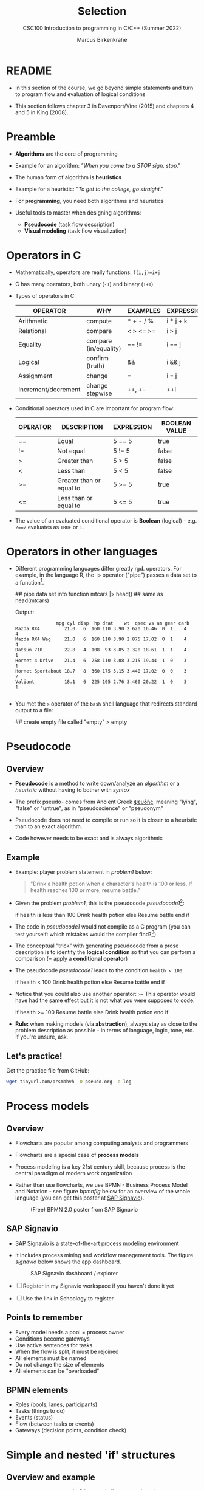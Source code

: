 #+TITLE:Selection
#+AUTHOR:Marcus Birkenkrahe
#+SUBTITLE:CSC100 Introduction to programming in C/C++ (Summer 2022)
#+STARTUP: overview hideblocks indent
#+OPTIONS: toc:1 ^:nil
#+PROPERTY: header-args:C :main yes :includes <stdio.h> :exports both :results output :comments both
* README

  - In this section of the course, we go beyond simple statements and
    turn to program flow and evaluation of logical conditions
 
  - This section follows chapter 3 in Davenport/Vine (2015) and
    chapters 4 and 5 in King (2008).

* Preamble

- *Algorithms* are the core of programming

- Example for an algorithm: /"When you come to a STOP sign, stop."/

- The human form of algorithm is *heuristics*

- Example for a heuristic: /"To get to the college, go straight."/

- For *programming*, you need both algorithms and heuristics

- Useful tools to master when designing algorithms:
  - *Pseudocode* (task flow description)
  - *Visual modeling* (task flow visualization)

* Operators in C

  - Mathematically, operators are really functions: ~f(i,j)=i+j~

  - C has many operators, both unary (~-1~) and binary (~1+1~)

  - Types of operators in C:

    | OPERATOR            | WHY                   | EXAMPLES  | EXPRESSION |
    |---------------------+-----------------------+-----------+------------|
    | Arithmetic          | compute               | * + - / % | i * j + k  |
    | Relational          | compare               | < > <= >= | i > j      |
    | Equality            | compare (in/equality) | == !=       | i == j     |
    | Logical             | confirm (truth)       | &&        | i && j     |
    | Assignment          | change                | =         | i = j      |
    | Increment/decrement | change stepwise       | ++, +-    | ++i        |

  - Conditional operators used in C are important for program flow:

    | OPERATOR | DESCRIPTION              | EXPRESSION | BOOLEAN VALUE |
    |----------+--------------------------+------------+---------------|
    | ==       | Equal                    | 5 == 5     | true          |
    | !=       | Not equal                | 5 != 5     | false         |
    | >        | Greater than             | 5 > 5      | false         |
    | <        | Less than                | 5 < 5      | false         |
    | >=       | Greater than or equal to | 5 >= 5     | true          |
    | <=       | Less than or equal to    | 5 <= 5     | true          |

  - The value of an evaluated conditional operator is *Boolean*
    (logical) - e.g. ~2==2~ evaluates as ~TRUE~ or ~1~.

* Operators in other languages

 - Different programming languages differ greatly rgd. operators. For
   example, in the language R, the ~|>~ operator ("pipe") passes a data
   set to a function[fn:6].

    #+begin_example R
    ## pipe data set into function
    mtcars |> head()  ## same as head(mtcars)
    #+end_example

    Output:    
    #+begin_example
               mpg cyl disp  hp drat    wt  qsec vs am gear carb
Mazda RX4         21.0   6  160 110 3.90 2.620 16.46  0  1    4    4
Mazda RX4 Wag     21.0   6  160 110 3.90 2.875 17.02  0  1    4    4
Datsun 710        22.8   4  108  93 3.85 2.320 18.61  1  1    4    1
Hornet 4 Drive    21.4   6  258 110 3.08 3.215 19.44  1  0    3    1
Hornet Sportabout 18.7   8  360 175 3.15 3.440 17.02  0  0    3    2
Valiant           18.1   6  225 105 2.76 3.460 20.22  1  0    3    1

    #+end_example

 - You met the ~>~ operator of the ~bash~ shell language that redirects
   standard output to a file:

   #+begin_example bash
     ## create empty file called "empty"
     > empty
   #+end_example
   
* Pseudocode
** Overview

- *Pseudocode* is a method to write down/analyze an /algorithm/ or a
  /heuristic/ without having to bother with /syntax/

- The prefix pseudo- comes from Ancient Greek [[https://en.wiktionary.org/wiki/%CF%88%CE%B5%CF%85%CE%B4%CE%AE%CF%82][ψευδής]], meaning
  "lying", "false" or "untrue", as in "pseudoscience" or "pseudonym"

- Pseudocode does not need to compile or run so it is closer to a
  heuristic than to an exact algorithm.

- Code however needs to be exact and is always algorithmic

** Example

   - Example: player problem statement in [[problem1]] below:

     #+name: problem1
     #+begin_quote
     "Drink a health potion when a character's health is 100 or
     less. If health reaches 100 or more, resume battle."
     #+end_quote

   - Given the problem [[problem1]], this is the pseudocode [[pseudocode1]][fn:1]:

     #+name: pseudocode1
     #+begin_example C
     if health is less than 100
       Drink health potion
     else
       Resume battle
     end if
     #+end_example

   - The code in [[pseudocode1]] would not compile as a C program (you can
     test yourself: which mistakes would the compiler find?[fn:2])

   - The conceptual "trick" with generating pseudocode from a prose
     description is to identify the *logical condition* so that you can
     perform a comparison (= apply a *conditional operator*)

   - The pseudocode [[pseudocode1]] leads to the condition ~health < 100~:

     #+name: pseudocode11
     #+begin_example C
     if health < 100
       Drink health potion
     else
       Resume battle
     end if
     #+end_example

   - Notice that you could also use another operator: ~>=~ This operator
     would have had the same effect but it is not what you were
     supposed to code.

     #+name: pseudocode12
     #+begin_example C
     if health >= 100
       Resume battle       
     else
       Drink health potion
     end if
     #+end_example
     
   - *Rule:* when making models (via *abstraction*), always stay as close
     to the problem description as possible - in terms of language,
     logic, tone, etc. If you're unsure, ask.
   
** Let's practice!

Get the practice file from GitHub:

#+begin_src bash :results silent
wget tinyurl.com/prsmbhvh -O pseudo.org -o log
#+end_src
   
* Process models
** Overview

- Flowcharts are popular among computing analysts and programmers

- Flowcharts are a special case of *process models*

- Process modeling is a key 21st century skill, because process is the
  central paradigm of modern work organization

- Rather than use flowcharts, we use BPMN - Business Process Model and
  Notation - see figure [[bpmnfig]] below for an overview of the whole
  language (you can get this poster at [[https://www.signavio.com/downloads/short-reads/free-bpmn-2-0-poster/][SAP Signavio]]).

  #+name: bpmnfig
  #+attr_html: :width 500
  #+caption: (Free) BPMN 2.0 poster from SAP Signavio
  [[./img/bpmn.png]]

** SAP Signavio

- [[https://signavio.com][SAP Signavio]] is a state-of-the-art process modeling environment

- It includes process mining and workflow management tools. The figure
  [[signavio]] below shows the app dashboard.

  #+name: signavio
  #+attr_html: :width 500px
  #+caption: SAP Signavio dashboard / explorer
  [[./img/signavio.png]]

- [ ] Register in my Signavio workspace if you haven't done it yet

- [ ] Use the link in Schoology to register

** Points to remember

   * Every model needs a pool = process owner
   * Conditions become gateways
   * Use active sentences for tasks
   * When the flow is split, it must be rejoined
   * All elements must be named
   * Do not change the size of elements
   * All elements can be "overloaded"

** BPMN elements

   * Roles (pools, lanes, participants)
   * Tasks (things to do)
   * Events (status)
   * Flow (between tasks or events)
   * Gateways (decision points, condition check)

* Simple and nested 'if' structures
** Overview and example

- ~If~ statement structure in C is very similar to pseudocode

- [[battle1]] is the C version of the pseudocode [[problem1]] from earlier.

     #+name: battle1
     #+begin_example C
     if (health <= 100)
       // drink health potion
     else
       //resume battle
     #+end_example

- Differences: condition needs /parentheses/; no "end if" statement

- The ~health~ check results in a /Boolean/ answer: ~true~ or ~false~
    - To run, the program needs a declaration of the ~health~ variable

- Multiple statements need to be included in braces

- Here is a version that will run. The variable has been initialized

     #+name: battle2
     #+begin_src C :main yes :includes <stdio.h> :results output
       int health = 99;

       if (health <= 100) {
         // drink health potion
         printf("Drinking health potion!\n");
        }
        else {
          // resume battle
          printf("Resuming battle!\n");
        }
     #+end_src

     #+RESULTS: battle2
     : Drinking health potion!

** Battle by numbers

   * The last version [[battle3]] below reads input from a file.

     #+name: battleinput
     #+begin_src bash :results silent
       echo "1" > ../src/drink
     #+end_src

   * We only have two simple if structures, and no nesting.

     #+name: battle3
     #+begin_src C :tangle battle.c :main yes :includes <stdio.h> :cmdline < drink :results output
       int response = 0; // initialize response

       puts("\n\tIn-Battle Healing\n\n1:\tDrink health potion\n\n2:\tResume battle\n");

       printf("\nEnter your selection: ");
       scanf("%d", &response);

       if (response == 1)
         printf("\nDrinking health potion!\n");

       if (response == 2)
         printf("\nResuming battle!\n");

     #+end_src

     #+RESULTS: battle3
     #+begin_example

	     In-Battle Healing

     1:	Drink health potion

     2:	Resume battle


     Enter your selection: 
     Drinking health potion!
     #+end_example

   * You can also tangle the file and run ~battle.c~ from the
     commandline:

     #+begin_example bash
       C-c C-v t
       gcc -o battle battle.c
       battle
     #+end_example

* Boolean algebra

  * [ ] What is algebra about?[fn:3]

  * Algebra allows you to form small worlds with fixed laws so that
    you know exactly what's going on - what the output must be for a
    given input. This certainty is what is responsible for much of the
    magic of mathematics.

  * Boole's (or Boolean) algebra, or the algebra of logic, uses the
    values of TRUE (or 1) and FALSE (or 0) and the operators AND (or
    "conjunction"), OR (or "disjunction"), and NOT (or "negation").

  * Truth tables are the traditional way of showing Boolean scenarios:

    #+name: AND
    | p     | q     | p AND q   |
    |-------+-------+-----------|
    | TRUE  | TRUE  | TRUE      |
    | TRUE  | FALSE | FALSE     |
    | FALSE | TRUE  | FALSE     |
    | FALSE | FALSE | FALSE     |

    #+name: OR
    | p     | q     | p OR q     |
    |-------+-------+-----------|
    | TRUE  | TRUE  | TRUE      |
    | TRUE  | FALSE | TRUE      |
    | FALSE | TRUE  | TRUE      |
    | FALSE | FALSE | FALSE     |

    #+name: NOT
    | p     | NOT p    |
    |-------+----------|
    | TRUE  | FALSE    |
    | FALSE | TRUE     |

  * Using the three basic operators, other operators can be built. In
    electronics, and modeling, the "exclusive OR" operator or "XOR",
    is e.g. equivalent to (p AND NOT q) OR (NOT p AND q)

    #+name: XOR
    | p     | q     | p XOR q | P = p AND (NOT q) | Q = (NOT p) AND q | P OR Q |
    |-------+-------+---------+-------------------+-------------------+--------|
    | TRUE  | TRUE  | TRUE    | FALSE             | FALSE             | FALSE  |
    | TRUE  | FALSE | FALSE   | TRUE              | FALSE             | TRUE   |
    | FALSE | TRUE  | FALSE   | FALSE             | TRUE              | TRUE   |
    | FALSE | FALSE | TRUE    | FALSE             | FALSE             | FALSE  |

  * XOR is the operator that we've used in our BPMN models for
    pseudocode as a gateway operator - only one of its outcomes can be
    true but never both of them

  * [ ] What is the result of each of the following expressions?

    | Expression        | Result |
    |-------------------+--------|
    | 3 == 3 AND 4 == 4 |TRUE    |
    |-------------------+--------|
    | 3 == 4 AND 4 == 4 |        |
    |-------------------+--------|
    | 4 == 3 OR 4 == 4  |        |
    |-------------------+--------|
    | NOT ( 4 == 4 )    |        |
    |-------------------+--------|
    | NOT ( 3 == 4 )    |        |
    |-------------------+--------|

  * Algebraic operations are more elegant and insightful than truth
    tables. Watch "Proving Logical Equivalences without Truth Tables"
    [[logic][(2012)]] as an example.

* Order of operator operations

  * In compound operations (multiple operators), you need to know the
    order of operator precedence

  * C has almost 50 operators. The most unusual are compound
    increment/decrement operators[fn:4]:

    | STATEMENT  | COMPOUND | PREFIX | POSTFIX |
    |------------+----------+--------+---------|
    | i = i + 1; | i += 1;  | ++i;   | i++;    |
    | j = j - 1; | j -= 1;  | --i;   | i--;    |

  * ++ and -- have side effects: they modify the values of their
    operands: ++i yields i+1 and increments i:

    #+name: prefix
    #+begin_src C :results output :exports both
      int i = 1;
      printf("i is %d\n", ++i);  // prints "i is 2"
      printf("i is %d\n", i);  // prints "i is 2"
    #+end_src

    #+RESULTS: prefix
    : i is 2
    : i is 2

    #+name: postfix
    #+begin_src C :results output :exports both
      int j = 1;
      printf("j is %d\n", j++);  // prints "j is 1"
      printf("j is %d\n", j);  // prints "j is 2"
    #+end_src

    #+RESULTS: postfix
    : j is 1
    : j is 2

  * Here is another illustration with an assignment of post and prefix
    increment operators:

    #+name: postfixprefix
    #+begin_src C :exports both :results output
      int num1 = 10, num2 = 0;
      puts("start: num1 = 10, num2 =0");

      num2 = num1++;
      printf("num2 = num1++, so num2 = %d, num1 = %d\n", num2, num1);

      num1 = 10;
      num2 = ++num1;
      printf("num2 = ++num1, so num2 = %d, num1 = %d\n", num2, num1);
    #+end_src

    #+RESULTS: postfixprefix
    : start: num1 = 10, num2 =0
    : num2 = num1++, so num2 = 10, num1 = 11
    : num2 = ++num1, so num2 = 11, num1 = 11

  * The table [[order]] shows a partial list of operators and their
    order of precedence from 1 (highest precedence, i.e. evaluated
    first) to 5 (lowest precedence, i.e. evaluated last)

    #+name: order
    | ORDER | OPERATOR            | SYMBOL           | ASSOCIATIVITY |
    |-------+---------------------+------------------+---------------|
    |     1 | increment (postfix) | ++               | left          |
    |       | decrement (postfix) | --               |               |
    |-------+---------------------+------------------+---------------|
    |     2 | increment (prefix)  | ++               | right         |
    |       | decrement (prefix)  | --               |               |
    |       | unary plus          | +                |               |
    |       | unary minus         | -                |               |
    |-------+---------------------+------------------+---------------|
    |     3 | multiplicative      | * / %            | left          |
    |-------+---------------------+------------------+---------------|
    |     4 | additive            | + -              | left          |
    |-------+---------------------+------------------+---------------|
    |     5 | assignment          | = *= /= %= += -= | right         |

  * Left/right associativity means that the operator groups from
    left/right. Examples:

    #+name: associativity
    | EXPRESSION | EQUIVALENCE | ASSOCIATIVITY |
    |------------+-------------+---------------|
    | i - j - k  | (i - j) - k | left          |
    | i * j / k  | (i * j) / k | left          |
    | -+j        | - (+j)      | right         |
    | i %=j      | i = (i % j) | right         |
    | i +=j      | i = (j + 1) | right         |

  * [ ] Make sure to write some of these out yourself and run
    examples. I found ~%=~ quite challenging: a modulus and assignment
    operator. ~i %= j~ computes ~i%j~ (i modulus j) and assigns it to
    ~i~.

    What is the value of ~i~ after running the code below?

    #+name: %=
    #+begin_src C :exports both
      int i = 10, j = 5;
      i%=j;
      printf("i was 10 and is now %d = 10 %% 5\n", i);
    #+end_src

    #+RESULTS: %=
    : i was 10 and is now 0 = 10 % 5


  * [ ] Let's write a program [[compound_check]] to check the equivalence
    claimed in the table [[compound]].

    #+name: compound
    | OPERATOR | EXAMPLE | EQUIVALENT TO |
    |----------+---------+---------------|
    | +=       | a += b  | a = a + b     |
    | -=       | a -= b  | a = a - b     |
    | *=       | a *= b  | a = a * b     |
    | /=       | a /= b  | a = a / b     |
    | %=       | a %= b  | a = a % b     |

    #+name: compound_check
    #+begin_src C :results output :exports both
      int a = 10, b = 2;

      printf("10 += 2 is %d\n", a += b); a = 10; b = 2;
      printf("10 -= 2 is %d\n", a -= b); a = 10; b = 2;
      printf("10 *= 2 is %d\n", a *= b); a = 10; b = 2;
      printf("10 /= 2 is %d\n", a /= b); a = 10; b = 2;
      printf("10 %%= 2 is %d\n", a %= b);
    #+end_src

    #+RESULTS: compound_check
    : 10 += 2 is 12
    : 10 -= 2 is 8
    : 10 *= 2 is 20
    : 10 /= 2 is 5
    : 10 %= 2 is 0


  * [ ] Using the table [[order]], parenthesize the following expression:

    #+name: simplify
    #+begin_example C
    a = b += c++ -d + --e / -f
    #+end_example

    Group 1:
    #+begin_example C
    a = b += (c++) -d + --e / -f
    #+end_example

    Group 2:
    #+begin_example C
    a = b += (c++) -d + (--e) / (-f)
    #+end_example

    Group 3:
    #+begin_example C
    a = b += ((c++) -d) + ((--e) / (-f))  // -,+ group from left to right
    #+end_example

    Group 4:
    #+begin_example C
    (a = (b += ((c++) -d) + ((--e) / (-f))))) // =, += group from right to left
    #+end_example

    Much better to write this like as a series of commands:
    #+begin_example C
    c++;  // c = c + 1
    e--;  // e = e - 1
    -f;   // f = -f
    c = c - d;
    e = e / f;
    b = b + c + e;
    a = b;
    #+end_example

* Compound if structures and input validation
** Booleans in C

   * C evaluates all non-zero values as TRUE, and all zero values as
     FALSE:

     #+name: boolean
     #+begin_src C :results output :exports both
       if (3) puts("3 is TRUE"); // non-zero expression
       if (!0) puts("0 is FALSE"); // !0 is literally non-zero
     #+end_src

     #+RESULTS: boolean
     : 3 is TRUE
     : 0 is FALSE
 
   * The Boolean operators AND, OR and NOT are represented in C by
     the logical operators ~&&~, ~||~ and ~!~, respectively

** ! operator

   * The ! operator is a "unary" operator that is evaluated from the
     left. It is TRUE when its argument is FALSE, and vice versa.

   * [X] If ~i = 100~, what is ~!i~?

   * [X] If ~j = 1.0e-15~, what is ~!i~?

   * Let's check!

     #+name: negation
     #+begin_src C :results output :exports both
       int i = 100;
       double j = 1.e-15;
       printf("!%d is %d because %d is non-zero!\n", i, !i, i);
       printf("!(%.1e) is %d because %.1e is non-zero!\n", j, !j, j);
     #+end_src

     #+RESULTS: negation
     : !100 is 0 because 100 is non-zero!
     : !(1.0e-015) is 0 because 1.0e-015 is non-zero!

** && operator (logical AND)

   * Evaluates a Boolean expression from left to right

   * Value is TRUE if and only if both sides of the operator are TRUE

   * Examples:

     #+name: &&_op_true
     #+begin_src C :exports both
       if ( 3 > 1 && 5 < 10 ) // = TRUE AND TRUE = TRUE
         printf("The entire expression is true.\n");
     #+end_src

     #+RESULTS: &&_op_true
     : The entire expression is true.

     #+name: &&_op_false
     #+begin_src C :exports both
       if (!(3 > 5 && 5 < 5) ) // = NOT (FALSE AND FALSE) = TRUE
         printf("The entire expression (except the !) is false.\n");
     #+end_src

     #+RESULTS: &&_op_false
     : The entire expression (except the !) is false.

** || operator (logical OR)

   * Evaluates a Boolean expression from left to right

   * It is FALSE if and only if both sides of the operator are FALSE

   * It is TRUE if either side of the operator is TRUE

   * Examples:

     #+name: ||_op_true
     #+begin_src C :exports both
       if ( 3 > 5 || 5 == 5 ) // TRUE OR TRUE = TRUE
         printf("The entire expression is true.\n");
     #+end_src

     #+RESULTS: ||_op_true
     : The entire expression is true.

     Remember to use the logical comparison operator ==, and not the
     assignment operator =
     
     #+name: ||_op_false
     #+begin_src C :exports both
       if ( 3 > 5 || 6 < 5 ) { }// = FALSE OR FALSE = FALSE
        else printf("The entire expression is false.\n");
     #+end_src
     
   * Practice that using the GDrive notebook!

** Checking for upper and lower case

   * Characters are represented by ASCII[fn:5] character sets

   * E.g. ~a~ and ~A~ are represented by the ASCII codes 97 and 65,
     resp.

   * [ ] Let's check that.

     #+name: ascii_input
     #+begin_src bash :results silent
       echo "a A" > ascii
     #+end_src

     #+name: ascii
     #+begin_src C :cmdline < ascii :results output :export both
       char a, A;
       scanf("%c %c", &a, &A);
       printf("The ASCII value of %c is %d\n", a, a);
       printf("The ASCII value of %c is %d\n", A, A);
     #+end_src

     #+RESULTS: ascii
     : The ASCII value of a is 97
     : The ASCII value of A is 65

   * User-friendly programs should use compound conditions to check
     for both lower and upper case letters:

     #+name: ascii_both
     #+begin_example C
     if (response == 'A' || response == 'a')
     #+end_example

   * Practice that using the GDrive notebook!

** Checking for a range of values

   * To validate input, you often need to check a range of values

   * This is a common use of compound conditions, logical and
     relational operators

   * We first create an input file ~num~.

     #+name: valid_input
     #+begin_src bash :results silent
       echo 5 > num
     #+end_src

   * [ ] What does the code in [[validate]] do? Will it run? What will the
     output be for our choice of input?

     #+name: validate
     #+begin_src C :cmdline < num :exports both

       int response = 0;

       scanf("%d", &response);

       if ( response < 1 || response > 10 ) {
         puts("Number not in range.");
        } else {
         puts("Number in range.");
        }
     #+end_src

     #+RESULTS: validate
     : Number in range.

   * Head to the practice notebook for some challenging exercises!

* The switch structure

  * The ~switch~ statement is fairly complex: it combines conditional
    expressions, constant expressions, default and break statements.

    #+begin_example C
    switch ( expression ) {
    case constant expression : statements
    ...
    case constant expression : statements
    default : statements
    }
    #+end_example

  1. *Controlling expression:* an integer expression in parentheses,
     like ~(5)~. Characters are treated as integers in C and cannot be
     tested, so ~('a')~ is not allowed.

  2. *Case labels:* each case begins with a constant expression, like
     ~Case 5:~ - this is like any other expression except that it
     cannot contain variables or function calls.

  3. *Statements:* any number of statements. No braces required around
     the statements. The last statement is usually ~break~ to close
     the case.

** Simple example

   * In the example code [[switch]], the ~grade~ is set in the variable
     declaration. Depending on the value, a ~case~ is triggered and
     the corresponding statements are executed.

   * [ ] What is the output of the code in [[switch]] for different
     values:
     | VALUE | OUTPUT        |
     |-------+---------------|
     |     5 | Failing       |
     |     3 | Passing       |
     |     0 | Illegal grade |
     |    -1 | Illegal grade |
     |   0.5 | Illegal grade |

     What does the program implement?

     #+name: switch
     #+begin_src C :results output :exports both
       int grade = 3;

       switch (grade) {
        case 4:
        case 3:
        case 2:
        case 1:
          printf("Passing");
          break;
        case 5:
        case 6:
          printf("Failing");
          break;
        default:
          printf("Illegal grade");
          break;
        }
     #+end_src

     #+RESULTS: switch
     : Illegal grade

   * [ ] Q: Which problem/solution set does the program implement?

     #+begin_quote
     Answer: The program reflects "passing" grades 4,3,2,1, and "failing"
     grade 0. Any other grade value is not allowed. (This happens to be
     the European grade scale, which is A = 1 to D = 4, and F = 5 or 6.)
     #+end_quote

   * You can also put several case labels on the same line as in
     [[switch1]], which is otherwise identical to [[switch]].

     #+name: switch1
     #+begin_src C :results output :exports both
       int grade = 3;

       switch (grade) {
        case 4: case 3: case 2: case 1:
          printf("Passing");
          break;
        case 5: case 6:
          printf("Failing");
          break;
        default:
          printf("Illegal grade");
          break;
        }
     #+end_src

     #+RESULTS: switch1
     : Passing

   * Note: You cannot write a case label for a range of values.

   * The default case (when none of the case expressions apply) is
     optional, and it does not have to come last.

** The role of the ~break~ statement

   * The ~switch~ statement is a controlled jump. The case label is
     but a marker indicating a position within the switch.

   * [ ] Let's run the previous program again, without the ~break~
     statements. What do you think the output will be?

     #+name: switch2
     #+begin_src C :results output :exports both
       int grade = 3;

       switch (grade) {
        case 4:
        case 3:
        case 2:
        case 1:
          printf("Passing");
        case 5:
        case 6:
          printf("Failing");
        default:
          printf("Illegal grade");
        }
     #+end_src

   * [ ] What happens without the ~break~ statements?

     #+begin_quote
     Answer: When the last statement in a case has been executed,
     control falls through to the first statement in the following
     case; its case label is ignored. Without ~break~ (or some other
     jump statement, like ~return~ or ~goto~, control flows from one
     case to the next.
     #+end_quote

   * Deliberate falling through (omission of ~break~) should be
     indicated with an explicit comment.

   * Let's practice - head over to switch.org in GDrive for some
     exercises.

* References

  * Davenport/Vine (2015) C Programming for the Absolute Beginner
    (3ed). Cengage Learning.
  * <<logic>> GVSUmath (Aug 10, 2012). Proving Logical Equivalences
    without Truth Tables [video]. [[https://youtu.be/iPbLzl2kMHA][URL: youtu.be/iPbLzl2kMHA]].
  * Kernighan/Ritchie (1978). The C Programming Language
    (1st). Prentice Hall.
  * King (2008). C Programming - A modern approach (2e). W A Norton.
  * Orgmode.org (n.d.). 16 Working with Source Code [website]. [[https://orgmode.org/manual/Working-with-Source-Code.html][URL:
    orgmode.org]]

* Footnotes
[fn:6]Only from R version 4.1 - before that, you have to use the
magrittr pipe operator ~%>%~.

[fn:5] ASCII stands for the [[https://en.wikipedia.org/wiki/ASCII][American Standard Code for Information
Interchange]].

[fn:4]These operators were inherited from Ken Thompson's earlier B
language. They are not faster just shorter and more convenient.

[fn:3]Algebra is the branch of mathematics that allows you to
represent problems in the form of abstract, or formal,
expressions. The abstraction is encapsulated in the notion of a
variable (an expression of changing value), and of an operator acting
on one or more variables (a function having the variable as an
argument, and using it to compute something).

[fn:2]Undeclared variable ~health~, missing closure semi-colons after
the statements, functions ~Drink~ and ~Resume~ not known, and more.

[fn:1]In Org mode, you can use the language as an example header
argument to enable syntax highlighting. For pseudocode, this will of
course not work perfectly, since most syntax elements are not in C.
